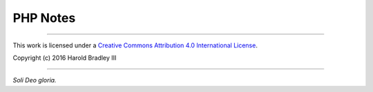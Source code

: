 PHP Notes
#########



----

This work is licensed under a `Creative Commons Attribution 4.0 International License <http://creativecommons.org/licenses/by/4.0>`_.

.. image:: https://i.creativecommons.org/l/by/4.0/88x31.png
    :target: http://creativecommons.org/licenses/by/4.0/

Copyright (c) 2016 Harold Bradley III

----

*Soli Deo gloria.*
